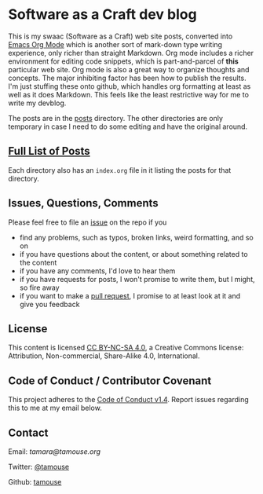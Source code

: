 * Software as a Craft dev blog

This is my swaac (Software as a Craft) web site posts, converted into [[https://orgmode.org/][Emacs Org Mode]] which is another sort of mark-down type writing experience, only richer than straight Markdown. Org mode includes a richer environment for editing code snippets, which is part-and-parcel of *this* particular web site. Org mode is also a great way to organize thoughts and concepts. The major inhibiting factor has been how to publish the results. I'm just stuffing these onto github, which handles org formatting at least as well as it does Markdown. This feels like the least restrictive way for me to write my devblog.

The posts are in the [[./posts][posts]] directory. The other directories are only temporary in case I need to do some editing and have the original around.

** [[./posts/index.org][Full List of Posts]]

Each directory also has an ~index.org~ file in it listing the posts for that directory.

** Issues, Questions, Comments

Please feel free to file an [[https://github.com/tamouse/swaac-org/issues][issue]] on the repo if you

- find any problems, such as typos, broken links, weird formatting, and so on
- if you have questions about the content, or about something related to the content
- if you have any comments, I'd love to hear them
- if you have requests for posts, I won't promise to write them, but I might, so fire away
- if you want to make a [[https://github.com/tamouse/swaac-org/pulls][pull request]], I promise to at least look at it and give you feedback

** License

This content is licensed [[http://creativecommons.org/licenses/by-nc-sa/4.0/][CC BY-NC-SA 4.0]], a Creative Commons license: Attribution, Non-commercial, Share-Alike 4.0, International.

** Code of Conduct / Contributor Covenant

This project adheres to the [[https://www.contributor-covenant.org/version/1/4/code-of-conduct][Code of Conduct v1.4]]. Report issues regarding this to me at my email below.

** Contact

Email: [[tamara@tamouse.org][tamara@tamouse.org]]

Twitter: [[https://twitter.com/tamouse][@tamouse]]

Github: [[https://github.com/tamouse/swaac-org/pulls][tamouse]]
